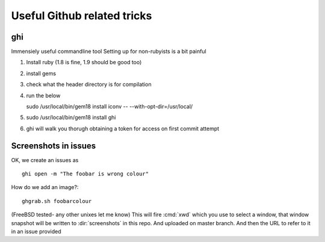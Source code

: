 ============================
Useful Github related tricks
============================

ghi
===

Immensiely useful commandline tool 
Setting up for non-rubyists is a bit painful

1. Install ruby (1.8 is fine, 1.9 should be good too)
2. install gems 
3. check what the header directory is for compilation 
4. run the below

   sudo /usr/local/bin/gem18 install iconv -- --with-opt-dir=/usr/local/

5. sudo /usr/local/bin/gem18 install ghi

6. ghi will walk you thorugh obtaining a token for access on first commit attempt


Screenshots in issues
=====================

OK, we create an issues as ::

    ghi open -m "The foobar is wrong colour"

How do we add an image?::


    ghgrab.sh foobarcolour

(FreeBSD tested- any other unixes let me know)
This will fire :cmd:`xwd` which you use to select a window,
that window snapshot will be written to :dir:`screenshots`
in this repo. And uploaded on master branch.
And then the URL to refer to it in an issue provided




